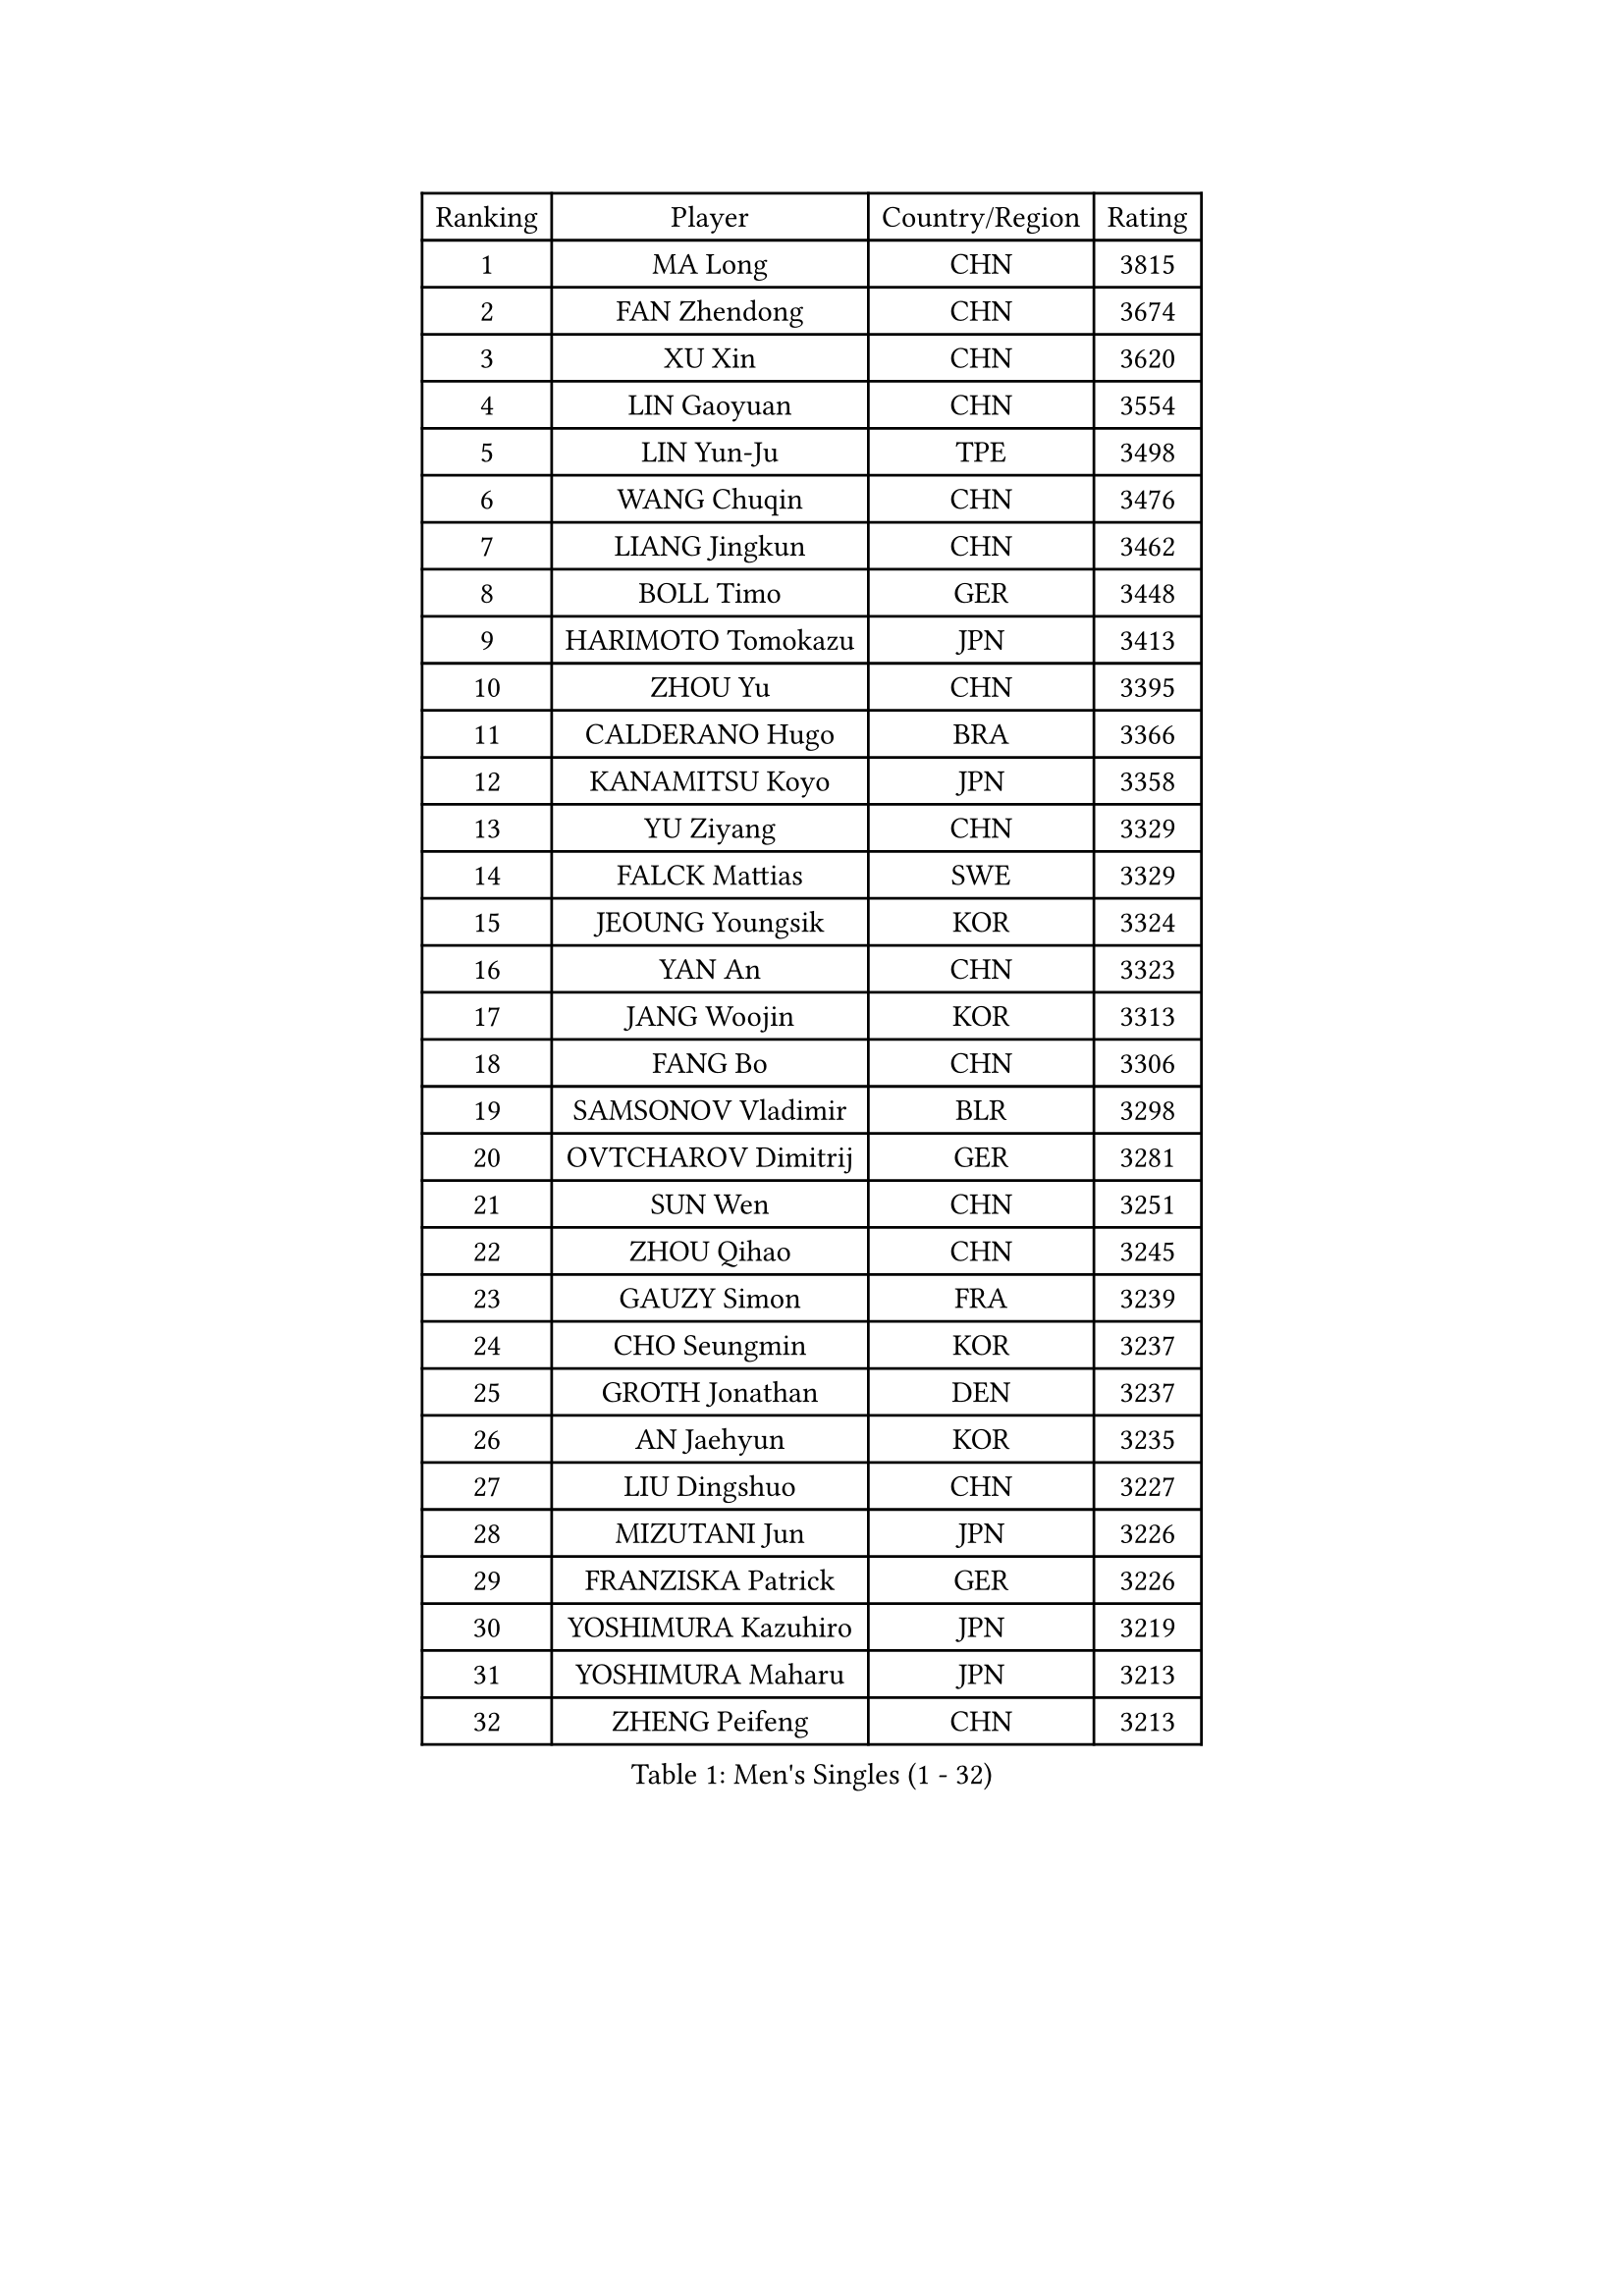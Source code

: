 
#set text(font: ("Courier New", "NSimSun"))
#figure(
  caption: "Men's Singles (1 - 32)",
    table(
      columns: 4,
      [Ranking], [Player], [Country/Region], [Rating],
      [1], [MA Long], [CHN], [3815],
      [2], [FAN Zhendong], [CHN], [3674],
      [3], [XU Xin], [CHN], [3620],
      [4], [LIN Gaoyuan], [CHN], [3554],
      [5], [LIN Yun-Ju], [TPE], [3498],
      [6], [WANG Chuqin], [CHN], [3476],
      [7], [LIANG Jingkun], [CHN], [3462],
      [8], [BOLL Timo], [GER], [3448],
      [9], [HARIMOTO Tomokazu], [JPN], [3413],
      [10], [ZHOU Yu], [CHN], [3395],
      [11], [CALDERANO Hugo], [BRA], [3366],
      [12], [KANAMITSU Koyo], [JPN], [3358],
      [13], [YU Ziyang], [CHN], [3329],
      [14], [FALCK Mattias], [SWE], [3329],
      [15], [JEOUNG Youngsik], [KOR], [3324],
      [16], [YAN An], [CHN], [3323],
      [17], [JANG Woojin], [KOR], [3313],
      [18], [FANG Bo], [CHN], [3306],
      [19], [SAMSONOV Vladimir], [BLR], [3298],
      [20], [OVTCHAROV Dimitrij], [GER], [3281],
      [21], [SUN Wen], [CHN], [3251],
      [22], [ZHOU Qihao], [CHN], [3245],
      [23], [GAUZY Simon], [FRA], [3239],
      [24], [CHO Seungmin], [KOR], [3237],
      [25], [GROTH Jonathan], [DEN], [3237],
      [26], [AN Jaehyun], [KOR], [3235],
      [27], [LIU Dingshuo], [CHN], [3227],
      [28], [MIZUTANI Jun], [JPN], [3226],
      [29], [FRANZISKA Patrick], [GER], [3226],
      [30], [YOSHIMURA Kazuhiro], [JPN], [3219],
      [31], [YOSHIMURA Maharu], [JPN], [3213],
      [32], [ZHENG Peifeng], [CHN], [3213],
    )
  )#pagebreak()

#set text(font: ("Courier New", "NSimSun"))
#figure(
  caption: "Men's Singles (33 - 64)",
    table(
      columns: 4,
      [Ranking], [Player], [Country/Region], [Rating],
      [33], [KARLSSON Kristian], [SWE], [3213],
      [34], [XU Chenhao], [CHN], [3207],
      [35], [#text(gray, "JEONG Sangeun")], [KOR], [3207],
      [36], [FREITAS Marcos], [POR], [3205],
      [37], [NIWA Koki], [JPN], [3204],
      [38], [PUCAR Tomislav], [CRO], [3189],
      [39], [FILUS Ruwen], [GER], [3185],
      [40], [JORGIC Darko], [SLO], [3185],
      [41], [WONG Chun Ting], [HKG], [3185],
      [42], [ARUNA Quadri], [NGR], [3183],
      [43], [PITCHFORD Liam], [ENG], [3182],
      [44], [LIM Jonghoon], [KOR], [3172],
      [45], [PISTEJ Lubomir], [SVK], [3168],
      [46], [#text(gray, "OSHIMA Yuya")], [JPN], [3163],
      [47], [LEBESSON Emmanuel], [FRA], [3156],
      [48], [ZHAO Zihao], [CHN], [3156],
      [49], [DUDA Benedikt], [GER], [3153],
      [50], [OIKAWA Mizuki], [JPN], [3149],
      [51], [ZHU Linfeng], [CHN], [3148],
      [52], [LEE Sang Su], [KOR], [3148],
      [53], [CHUANG Chih-Yuan], [TPE], [3141],
      [54], [UEDA Jin], [JPN], [3131],
      [55], [JIN Takuya], [JPN], [3131],
      [56], [XUE Fei], [CHN], [3129],
      [57], [WALTHER Ricardo], [GER], [3122],
      [58], [YOSHIDA Masaki], [JPN], [3118],
      [59], [PARK Ganghyeon], [KOR], [3116],
      [60], [GNANASEKARAN Sathiyan], [IND], [3113],
      [61], [HIRANO Yuki], [JPN], [3112],
      [62], [WEI Shihao], [CHN], [3109],
      [63], [PERSSON Jon], [SWE], [3108],
      [64], [KALLBERG Anton], [SWE], [3107],
    )
  )#pagebreak()

#set text(font: ("Courier New", "NSimSun"))
#figure(
  caption: "Men's Singles (65 - 96)",
    table(
      columns: 4,
      [Ranking], [Player], [Country/Region], [Rating],
      [65], [ZHAI Yujia], [DEN], [3100],
      [66], [WANG Yang], [SVK], [3097],
      [67], [GERELL Par], [SWE], [3095],
      [68], [NUYTINCK Cedric], [BEL], [3094],
      [69], [DYJAS Jakub], [POL], [3093],
      [70], [MA Te], [CHN], [3092],
      [71], [MATSUDAIRA Kenta], [JPN], [3088],
      [72], [TAKAKIWA Taku], [JPN], [3086],
      [73], [KOU Lei], [UKR], [3078],
      [74], [WANG Zengyi], [POL], [3074],
      [75], [LUNDQVIST Jens], [SWE], [3073],
      [76], [GIONIS Panagiotis], [GRE], [3068],
      [77], [JHA Kanak], [USA], [3065],
      [78], [MURAMATSU Yuto], [JPN], [3065],
      [79], [FLORE Tristan], [FRA], [3053],
      [80], [APOLONIA Tiago], [POR], [3053],
      [81], [MORIZONO Masataka], [JPN], [3052],
      [82], [ZHOU Kai], [CHN], [3050],
      [83], [MOREGARD Truls], [SWE], [3050],
      [84], [STEGER Bastian], [GER], [3049],
      [85], [WANG Eugene], [CAN], [3049],
      [86], [ACHANTA Sharath Kamal], [IND], [3049],
      [87], [GACINA Andrej], [CRO], [3048],
      [88], [HABESOHN Daniel], [AUT], [3047],
      [89], [ALAMIYAN Noshad], [IRI], [3047],
      [90], [SHIBAEV Alexander], [RUS], [3042],
      [91], [TOGAMI Shunsuke], [JPN], [3039],
      [92], [SKACHKOV Kirill], [RUS], [3038],
      [93], [CHO Daeseong], [KOR], [3034],
      [94], [BADOWSKI Marek], [POL], [3033],
      [95], [ROBLES Alvaro], [ESP], [3032],
      [96], [LANDRIEU Andrea], [FRA], [3027],
    )
  )#pagebreak()

#set text(font: ("Courier New", "NSimSun"))
#figure(
  caption: "Men's Singles (97 - 128)",
    table(
      columns: 4,
      [Ranking], [Player], [Country/Region], [Rating],
      [97], [UDA Yukiya], [JPN], [3026],
      [98], [HWANG Minha], [KOR], [3021],
      [99], [XU Yingbin], [CHN], [3019],
      [100], [QIU Dang], [GER], [3013],
      [101], [TANAKA Yuta], [JPN], [3008],
      [102], [LIU Yebo], [CHN], [3007],
      [103], [OUAICHE Stephane], [FRA], [3005],
      [104], [#text(gray, "PAK Sin Hyok")], [PRK], [3005],
      [105], [#text(gray, "KIM Minseok")], [KOR], [3003],
      [106], [MONTEIRO Joao], [POR], [2999],
      [107], [LIAO Cheng-Ting], [TPE], [2998],
      [108], [PENG Wang-Wei], [TPE], [2996],
      [109], [KOZUL Deni], [SLO], [2996],
      [110], [DRINKHALL Paul], [ENG], [2991],
      [111], [NORDBERG Hampus], [SWE], [2991],
      [112], [SIPOS Rares], [ROU], [2989],
      [113], [SALIFOU Abdel-Kader], [FRA], [2988],
      [114], [KATSMAN Lev], [RUS], [2983],
      [115], [TOKIC Bojan], [SLO], [2980],
      [116], [KIZUKURI Yuto], [JPN], [2977],
      [117], [SIRUCEK Pavel], [CZE], [2974],
      [118], [ALAMIAN Nima], [IRI], [2972],
      [119], [#text(gray, "SEO Hyundeok")], [KOR], [2969],
      [120], [#text(gray, "MATSUDAIRA Kenji")], [JPN], [2967],
      [121], [IONESCU Ovidiu], [ROU], [2966],
      [122], [GERALDO Joao], [POR], [2964],
      [123], [CHEN Chien-An], [TPE], [2962],
      [124], [SONE Kakeru], [JPN], [2961],
      [125], [XU Haidong], [CHN], [2961],
      [126], [LIND Anders], [DEN], [2960],
      [127], [CHIANG Hung-Chieh], [TPE], [2959],
      [128], [DESAI Harmeet], [IND], [2957],
    )
  )